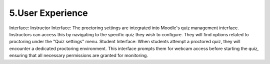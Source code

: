 5.User Experience
===============
Interface:
Instructor Interface: The proctoring settings are integrated into Moodle's quiz management interface. Instructors can access this by navigating to the specific quiz they wish to configure. They will find options related to proctoring under the "Quiz settings" menu.
Student Interface: When students attempt a proctored quiz, they will encounter a dedicated proctoring environment. This interface prompts them for webcam access before starting the quiz, ensuring that all necessary permissions are granted for monitoring.
